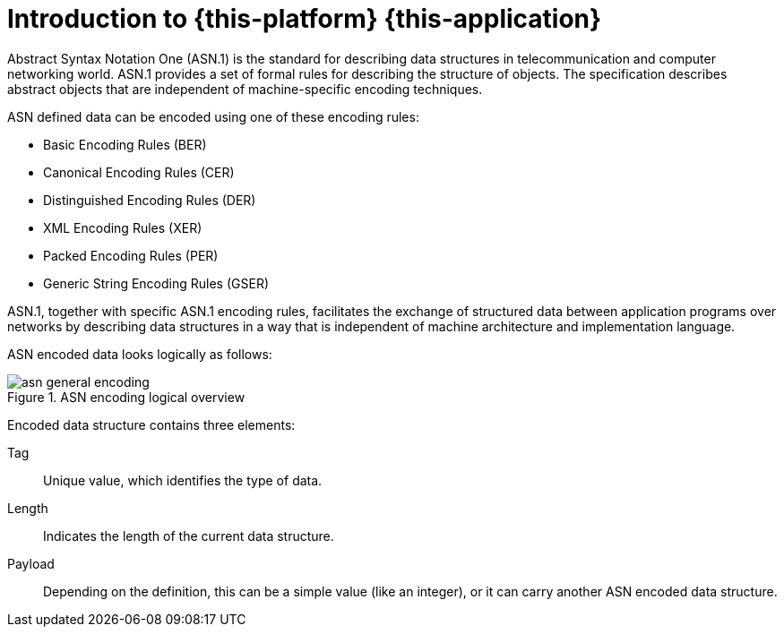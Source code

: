 [[_introduction]]
= Introduction to {this-platform} {this-application} 

Abstract Syntax Notation One (ASN.1) is the standard for describing data structures in telecommunication and computer networking world.
ASN.1 provides a set of formal rules for describing the structure of objects.
The specification describes abstract objects that are independent of machine-specific encoding techniques. 

ASN defined data can be encoded using one of these encoding rules: 

* Basic Encoding Rules (BER)
* Canonical Encoding Rules (CER)
* Distinguished Encoding Rules (DER)
* XML Encoding Rules (XER)
* Packed Encoding Rules (PER)
* Generic String Encoding Rules (GSER)

ASN.1, together with specific ASN.1 encoding rules, facilitates the exchange of structured data between application programs over networks by describing data structures in a way that is independent of machine architecture and implementation language. 

ASN encoded data looks logically as follows: 

.ASN encoding logical overview
image::images/asn-general-encoding.png[]

Encoded data structure contains three elements:

Tag::
  Unique value, which identifies the type of data. 

Length::
  Indicates the length of the current data structure. 

Payload::
  Depending on the definition, this can be a simple value (like an integer), or it can carry another ASN encoded data structure. 
